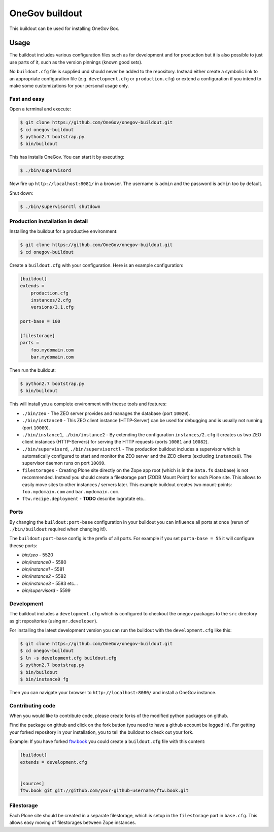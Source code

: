 =================
 OneGov buildout
=================

This buildout can be used for installing OneGov Box.


Usage
=====

The buildout includes various configuration files such as for development and
for production but it is also possible to just use parts of it, such as the
version pinnings (known good sets).

No ``buildout.cfg`` file is supplied und should never be added to the
repository. Instead either create a symbolic link to an appropriate
configuration file (e.g. ``development.cfg`` or ``production.cfg``) or extend
a configuration if you intend to make some customizations for your personal
usage only.


Fast and easy
-------------

Open a terminal and execute:

.. code:: shell

    $ git clone https://github.com/OneGov/onegov-buildout.git
    $ cd onegov-buildout
    $ python2.7 bootstrap.py
    $ bin/buildout

This has installs OneGov. You can start it by executing:

.. code:: shell

    $ ./bin/supervisord

Now fire up ``http://localhost:8081/`` in a browser.
The username is ``admin`` and the password is ``admin`` too by default.

Shut down:

.. code:: shell

    $ ./bin/supervisorctl shutdown


Production installation in detail
---------------------------------

Installing the buildout for a productive environment:

.. code:: shell

    $ git clone https://github.com/OneGov/onegov-buildout.git
    $ cd onegov-buildout

Create a ``buildout.cfg`` with your configuration.
Here is an example configuration:

.. code:: ini

    [buildout]
    extends =
        production.cfg
        instances/2.cfg
        versions/3.1.cfg

    port-base = 100

    [filestorage]
    parts =
        foo.mydomain.com
        bar.mydomain.com

Then run the buildout:

.. code:: shell

    $ python2.7 bootstrap.py
    $ bin/buildout

This will install you a complete environment with theese tools and features:

- ``./bin/zeo`` - The ZEO server provides and manages the database (port ``10020``).
- ``./bin/instance0`` - This ZEO client instance (HTTP-Server) can be used for
  debugging and is usually not running (port ``10080``).
- ``./bin/instance1``, ``./bin/instance2`` - By extending the configuration
  ``instances/2.cfg`` it creates us two ZEO client instances (HTTP-Servers)
  for serving the HTTP requests (ports ``10081`` and ``10082``).
- ``./bin/superviserd``, ``./bin/supervisorctl`` - The production buildout
  includes a supervisor which is automatically configured to start and monitor
  the ZEO server and the ZEO clients (excluding ``instance0``).
  The supervisor daemon runs on port ``10099``.
- ``filestorages`` - Creating Plone site directly on the Zope app root (which is
  in the ``Data.fs`` database) is not recommended.
  Instead you should create a filestorage part (ZODB Mount Point) for each Plone
  site. This allows to easily move sites to other instances / servers later.
  This example buildout creates two mount-points: ``foo.mydomain.com`` and
  ``bar.mydomain.com``.
- ``ftw.recipe.deployment`` - **TODO** describe logrotate etc..


Ports
-----

By changing the ``buildout:port-base`` configuration in your buildout you can
influence all ports at once (rerun of ``./bin/buildout`` required when changing
it!).

The ``buildout:port-base`` config is the prefix of all ports.
For example if you set ``porta-base = 55`` it will configure theese ports:

- `bin/zeo` - 5520
- `bin/instance0` - 5580
- `bin/instance1` - 5581
- `bin/instance2` - 5582
- `bin/instance3` - 5583 etc...
- `bin/supervisord` - 5599



Development
-----------

The buildout includes a ``development.cfg`` which is configured to checkout the
onegov packages to the ``src`` directory as git repositories (using ``mr.developer``).

For installing the latest development version you can run the buildout with
the ``development.cfg`` like this:

.. code:: shell

    $ git clone https://github.com/OneGov/onegov-buildout.git
    $ cd onegov-buildout
    $ ln -s development.cfg buildout.cfg
    $ python2.7 bootstrap.py
    $ bin/buildout
    $ bin/instance0 fg

Then you can navigate your browser to ``http://localhost:8080/`` and install
a OneGov instance.


Contributing code
-----------------

When you would like to contribute code, please create forks of the modified python packages
on github.

Find the package on github and click on the fork button
(you need to have a github account be logged in).
For getting your forked repository in your installation, you to tell the buildout to check
out your fork.

Example: If you have forked `ftw.book <https://github.com/4teamwork/ftw.book>`_ you could
create a ``buildout.cfg`` file with this content:

.. code:: ini

    [buildout]
    extends = development.cfg


    [sources]
    ftw.book git git://github.com/your-github-username/ftw.book.git


Filestorage
-----------

Each Plone site should be created in a separate filestorage, which is setup
in the ``filestorage`` part in ``base.cfg``. This allows easy moving of
filestorages between Zope instances.
